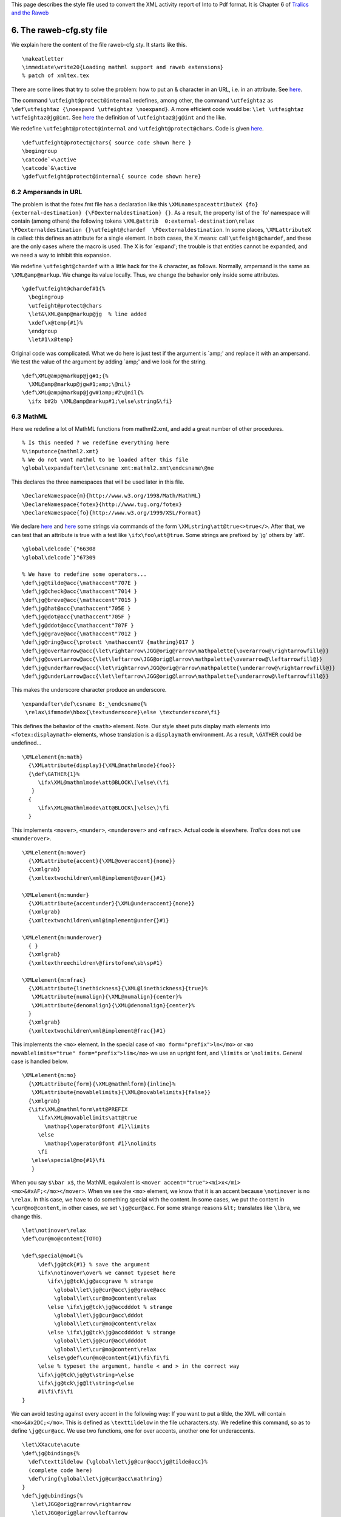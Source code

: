 This page describes the style file used to convert the XML activity
report of Into to Pdf format. It is Chapter 6 of `Tralics and the
Raweb <raweb.html>`__

.. _racfg:

6. The raweb-cfg.sty file
=========================

We explain here the content of the file raweb-cfg.sty. It starts like
this.

.. container:: ltx-source

   ::

      \makeatletter
      \immediate\write20{Loading mathml support and raweb extensions}
      % patch of xmltex.tex

There are some lines that try to solve the problem: how to put an &
character in an URL, i.e. in an attribute. See
`here <raweb3.html#ampersand>`__.

The command ``\utfeight@protect@internal`` redefines, among other, the
command ``\utfeightaz`` as
``\def\utfeightaz {\noexpand \utfeightaz \noexpand}``. A more efficient
code would be: ``\let \utfeightaz \utfeightaz@jg@int``. See
`here <raweb3.html#added-cmds>`__ the definition of
``\utfeightaz@jg@int`` and the like.

We redefine ``\utfeight@protect@internal`` and
``\utfeight@protect@chars``. Code is given
`here <raweb3.html#modified-cmds>`__.

.. container:: ltx-source

   ::

      \def\utfeight@protect@chars{ source code shown here }
      \begingroup
      \catcode`<\active
      \catcode`&\active
      \gdef\utfeight@protect@internal{ source code shown here}

6.2 Ampersands in URL
---------------------

The problem is that the fotex.fmt file has a declaration like this
``\XMLnamespaceattributeX {fo} {external-destination} {\FOexternaldestination} {}``.
As a result, the property list of the \`fo' namespace will contain
(among others) the following tokens
``\XML@attrib  0:external-destination\relax \FOexternaldestination {}\utfeight@chardef  \FOexternaldestination``.
In some places, ``\XMLattributeX`` is called: this defines an attribute
for a single element. In both cases, the X means: call
``\utfeight@chardef``, and these are the only cases where the macro is
used. The X is for \`expand'; the trouble is that entities cannot be
expanded, and we need a way to inhibit this expansion.

We redefine ``\utfeight@chardef`` with a little hack for the &
character, as follows. Normally, ampersand is the same as
``\XML@amp@markup``. We change its value locally. Thus, we change the
behavior only inside some attributes.

.. container:: ltx-source

   ::

      \gdef\utfeight@chardef#1{%
        \begingroup
        \utfeight@protect@chars
        \let&\XML@amp@markup@jg  % line added
        \xdef\x@temp{#1}%
        \endgroup
        \let#1\x@temp}

Original code was complicated. What we do here is just test if the
argument is \`amp;' and replace it with an ampersand. We test the value
of the argument by adding \`amp;' and we look for the string.

.. container:: ltx-source

   ::

      \def\XML@amp@markup@jg#1;{%
        \XML@amp@markup@jgw#1;amp;\@nil}
      \def\XML@amp@markup@jgw#1amp;#2\@nil{%
        \ifx b#2b \XML@amp@markup#1;\else\string&\fi}

6.3 MathML
----------

Here we redefine a lot of MathML functions from mathml2.xmt, and add a
great number of other procedures.

.. container:: ltx-source

   ::

      % Is this needed ? we redefine everything here
      %\inputonce{mathml2.xmt}
      % We do not want mathml to be loaded after this file
      \global\expandafter\let\csname xmt:mathml2.xmt\endcsname\@ne

This declares the three namespaces that will be used later in this file.

.. container:: ltx-source

   ::

      \DeclareNamespace{m}{http://www.w3.org/1998/Math/MathML}
      \DeclareNamespace{fotex}{http://www.tug.org/fotex}
      \DeclareNamespace{fo}{http://www.w3.org/1999/XSL/Format}

We declare `here <raweb3.html#string-decls1>`__ and
`here <raweb3.html#string-decls2>`__ some strings via commands of the
form ``\XMLstring\att@true<>true</>``. After that, we can test that an
attribute is true with a test like ``\ifx\foo\att@true``. Some strings
are prefixed by \`jg' others by \`att'.

.. container:: ltx-source

   ::

      \global\delcode`{"66308
      \global\delcode`}"67309

      % We have to redefine some operators...
      \def\jg@tilde@acc{\mathaccent"707E }
      \def\jg@check@acc{\mathaccent"7014 }
      \def\jg@breve@acc{\mathaccent"7015 }
      \def\jg@hat@acc{\mathaccent"705E }
      \def\jg@dot@acc{\mathaccent"705F }
      \def\jg@ddot@acc{\mathaccent"707F }
      \def\jg@grave@acc{\mathaccent"7012 }
      \def\jg@ring@acc{\protect \mathaccentV {mathring}017 }
      \def\jg@overRarrow@acc{\let\rightarrow\JGG@orig@rarrow\mathpalette{\overarrow@\rightarrowfill@}}
      \def\jg@overLarrow@acc{\let\leftarrow\JGG@orig@larrow\mathpalette{\overarrow@\leftarrowfill@}}
      \def\jg@underRarrow@acc{\let\rightarrow\JGG@orig@rarrow\mathpalette{\underarrow@\rightarrowfill@}}
      \def\jg@underLarrow@acc{\let\leftarrow\JGG@orig@larrow\mathpalette{\underarrow@\leftarrowfill@}}

This makes the underscore character produce an underscore.

.. container:: ltx-source

   ::

      \expandafter\def\csname 8:_\endcsname{%
       \relax\ifmmode\hbox{\textunderscore}\else \textunderscore\fi}

This defines the behavior of the ``<math>`` element. Note. Our style
sheet puts display math elements into ``<fotex:displaymath>`` elements,
whose translation is a ``displaymath`` environment. As a result,
``\GATHER`` could be undefined...

.. container:: ltx-source

   ::

      \XMLelement{m:math}
        {\XMLattribute{display}{\XML@mathmlmode}{foo}}
        {\def\GATHER{1}%
           \ifx\XML@mathmlmode\att@BLOCK\[\else\(\fi
         }
        {
           \ifx\XML@mathmlmode\att@BLOCK\]\else\)\fi
        }

This implements ``<mover>``, ``<munder>``, ``<munderover>`` and
``<mfrac>``. Actual code is elsewhere. *Tralics* does not use
``<munderover>``.

.. container:: ltx-source

   ::

      \XMLelement{m:mover}
        {\XMLattribute{accent}{\XML@overaccent}{none}}
        {\xmlgrab}
        {\xmltextwochildren\xml@implement@over{}#1}

      \XMLelement{m:munder}
        {\XMLattribute{accentunder}{\XML@underaccent}{none}}
        {\xmlgrab}
        {\xmltextwochildren\xml@implement@under{}#1}

      \XMLelement{m:munderover}
        { }
        {\xmlgrab}
        {\xmltexthreechildren\@firstofone\sb\sp#1}

      \XMLelement{m:mfrac}
        {\XMLattribute{linethickness}{\XML@linethickness}{true}%
         \XMLattribute{numalign}{\XML@numalign}{center}%
         \XMLattribute{denomalign}{\XML@denomalign}{center}%
        }
        {\xmlgrab}
        {\xmltextwochildren\xml@implement@frac{}#1}

This implements the ``<mo>`` element. In the special case of
``<mo form="prefix">ln</mo>`` or
``<mo movablelimits="true" form="prefix">lim</mo>`` we use an upright
font, and ``\limits`` or ``\nolimits``. General case is handled below.

.. container:: ltx-source

   ::

      \XMLelement{m:mo}
        {\XMLattribute{form}{\XML@mathmlform}{inline}%
         \XMLattribute{movablelimits}{\XML@movablelimits}{false}}
        {\xmlgrab}
        {\ifx\XML@mathmlform\att@PREFIX
           \ifx\XML@movablelimits\att@true
             \mathop{\operator@font #1}\limits
           \else
             \mathop{\operator@font #1}\nolimits
           \fi
         \else\special@mo{#1}\fi
         }

When you say ``$\bar x$``, the MathML equivalent is
``<mover accent="true"><mi>x</mi>  <mo>&#xAF;</mo></mover>``. When we
see the ``<mo>`` element, we know that it is an accent because
``\notinover`` is no ``\relax``. In this case, we have to do something
special with the content. In some cases, we put the content in
``\cur@mo@content``, in other cases, we set ``\jg@cur@acc``. For some
strange reasons ``&lt;`` translates like ``\lbra``, we change this.

.. container:: ltx-source

   ::

      \let\notinover\relax
      \def\cur@mo@content{TOTO}

      \def\special@mo#1{%
           \def\jg@tck{#1} % save the argument
           \ifx\notinover\over% we cannot typeset here
              \ifx\jg@tck\jg@accgrave % strange 
                \global\let\jg@cur@acc\jg@grave@acc
                \global\let\cur@mo@content\relax
              \else \ifx\jg@tck\jg@accdddot % strange 
                \global\let\jg@cur@acc\dddot
                \global\let\cur@mo@content\relax
              \else \ifx\jg@tck\jg@accddddot % strange 
                \global\let\jg@cur@acc\ddddot
                \global\let\cur@mo@content\relax
              \else\gdef\cur@mo@content{#1}\fi\fi\fi
           \else % typeset the argument, handle < and > in the correct way
           \ifx\jg@tck\jg@gt\string>\else
           \ifx\jg@tck\jg@lt\string<\else
           #1\fi\fi\fi
      }

We can avoid testing against every accent in the following way: If you
want to put a tilde, the XML will contain ``<mo>&#x2DC;</mo>``. This is
defined as ``\texttildelow`` in the file ucharacters.sty. We redefine
this command, so as to define ``\jg@cur@acc``. We use two functions, one
for over accents, another one for underaccents.

.. container:: ltx-source

   ::

      \let\XXacute\acute
      \def\jg@bindings{%
        \def\texttildelow {\global\let\jg@cur@acc\jg@tilde@acc}%
        (complete code here)
        \def\ring{\global\let\jg@cur@acc\mathring}
      }
      \def\jg@ubindings{%
         \let\JGG@orig@rarrow\rightarrow
         \let\JGG@orig@larrow\leftarrow
         \def\texttildelow {\global\let\jg@cur@acc\jg@tilde@acc}%
          (complete code here)
         \def\jgunderline{\global\let\jg@cur@acc\underline}
      }

Translation of ``<mover>xy</mover>`` uses ``\stackrel``, unless it is an
accent. Otherwise, we call ``\jg@bindings``, evaluate the second
argument in a context where ``\notinover`` is ``\over``. We assume that
``\cur@mo@content\jg@cur@acc`` will typeset what is needed.

.. container:: ltx-source

   ::

      \def\xml@implement@over#1#2{%
       \ifx\XML@overaccent\att@true {%
         \jg@bindings
         \let\notinover\over #2\let\notinover\relax \cur@mo@content\jg@cur@acc{#1}%
       }\else\stackrel{#2}{#1}\fi
      }

      \def\xml@implement@under#1#2{%
       \ifx\XML@underaccent\att@true {%
         \jg@ubindings
         \let\notinover\over #2\let\notinover\relax \cur@mo@content\jg@cur@acc{#1}%
       }\else \underset{#2}{#1}\fi%
      }

The code of a fraction is trivial. However, there is an `alternate
version <raweb3.html#unimp-frac>`__ that honors the ``scriptlevel``
attribute (*Tralics* uses a ``<mstyle>`` element for ``\frac`` and
such).

.. container:: ltx-source

   ::

      \def\xml@implement@frac#1#2{%
        \ifx\XML@linethickness\att@true\frac{#1}{#2}%
        \else \genfrac{}{}\XML@linethickness{}{#1}{#2}\fi
      }

The ``\defaultunits`` command calls ``\afterassignment`` in order to
skip all tokens up to ``\@nnil``. As a result, ``\XML@mspacewidth`` can
contain a dimension (for instance 33mm) or a number (like 2.3) case
where a \`pt' unit is inserted.

.. container:: ltx-source

   ::

      \XMLelement{m:mspace}
        {\XMLattribute{width}{\XML@mspacewidth}{0}}
        {}
        {\@defaultunits\dimen@\XML@mspacewidth pt\relax\@nnil
         \ifnum\dimen@=\z@\else\kern\dimen@\fi}

This implements the ``<mstyle>`` element.

.. container:: ltx-source

   ::

      \XMLelement{m:mstyle}
       {\XMLattribute{displaystyle}{\XML@att@displaystyle}{foo} %
         \XMLattribute{scriptlevel}{\XML@scriptlevel}{none}%
       }
       {\xmlgrab}
       {{\ifx\XML@att@displaystyle\att@true\displaystyle
         \else\ifx\XML@att@displaystyle\att@false
          \ifx\XML@scriptlevel\att@dzero\textstyle
           \else\ifx\XML@scriptlevel\att@done\scriptstyle
            \else \scriptscriptstyle\fi\fi
         \fi %do nothing if neither true nor false
         \fi#1}}

We give here the code of some trivial functions.

.. container:: ltx-source

   ::

      \XMLelement{m:mrow}
        {}
        {}
        {}

      \XMLelement{m:msub}
        {}
        {\xmlgrab}
        {\xmltextwochildren\@firstofone\sb#1}

      \XMLelement{m:msup}
        {}
        {\xmlgrab}
        {\xmltextwochildren\@firstofone\sp#1}

      \XMLelement{m:msubsup}
        {}
        {\xmlgrab}
        {\xmltexthreechildren\@firstofone\sb\sp#1}

      \XMLelement{m:mroot}
        {}
        {\xmlgrab}
        {\xmltextwochildren\mathmlroot{}#1}
      \def\mathmlroot#1#2{\root#2\of{#1}}

      \XMLelement{m:msqrt}
        {}
        {\xmlgrab}
        {\sqrt{#1}}

      \XMLelement{m:mtext}
        {}
        {\xmlgrab}
        {\hbox{#1}}

This implements the ``<mn>`` element. Is ``\mathrm`` a good choice? We
implement also the ``<mi>`` element. You can specify a font in the
attribute. There is also the infamous test on the length. This means
that you should not insert spaces. This means also that you cannot use
entities.

.. container:: ltx-source

   ::

      \XMLelement{m:mi}
        {\XMLattribute{mathvariant}{\XML@mathmlvariant}{normal}}
        {\xmlgrab}
        {\mi@test#1\relax}

      \gdef\mi@test#1#2\relax{
       \ifx\XML@mathmlvariant\att@mathml@bold
        \mathbf{#1#2}\else
       \ifx\XML@mathmlvariant\att@mathml@sansserif
        \mathsf{#1#2}\else
       \ifx\XML@mathmlvariant\att@mathml@tt
        \texttt{#1#2}\else
        \ifx\mi@test#2\mi@test
         \expandafter#1
        \else
         \mathrm{#1#2}
        \fi\fi\fi\fi}

      \XMLelement{m:mn}
        {}
        {\xmlgrab}
        {\mathrm{#1}}

This implements the ``<mfence>`` element. The trouble is that the
``\left`` and ``\right`` commands expect (after expansion) a delimiter.
What we have is a character string, that we must convert into a token.
The code is trivial, but a bit longish.

.. container:: ltx-source

   ::

      \XMLelement{m:mfenced}
        { \XMLattribute{open}{\XML@fenceopen}{(}
          \XMLattribute{close}{\XML@fenceclose}{)}  }
        {\jg@hacko\left\XML@fenceopen}
        {\jg@hackc\right\XML@fenceclose}

      \def\jg@hacko{%
        \ifx\XML@fenceopen\jg@lt\let\XML@fenceopen\langle\fi
        (complete code shown here)
      }

      \def\jg@hackc{%
        \ifx\XML@fenceclose\jg@gt\let\XML@fenceclose\rangle\fi}
        (complete code shown here)
      }

6.4 Tables in MathML
--------------------

Original code tested attribute ``class=equation``. Called \`gathered' in
this case. This uses three global variables: ``\GATHER``,
``\StartTable`` and ``\StartRow``

.. container:: ltx-source

   ::

      \XMLelement{m:mtable}
        {}
        {
        \def\StartTable{1}%
        \def\GATHER{0}%
           \begin{array}{*{99}{c}}
        }
        {
          \end{array}
        }

A non trivial question: where the does group start of finish? We
globally define a command ``\temp`` that is executed just after the
current group. This command defines ``\StartRow`` to 1 (true), then
executes the argument. Moreover, if ``\StartTable`` is 0 (first row of
the table) it toggles it to 1; otherwise, it inserts a ``\\``, this
creates a new row.

.. container:: ltx-source

   ::

      \XMLelement{m:mtr}
       {}
       {\xmlgrab}
       {\ifnum\StartTable=1
          \gdef\temp{ \gdef\StartTable{0}\def\StartRow{1}#1}%
        \else
          \gdef\temp{\\\def\StartRow{1}#1}%
        \fi
        \aftergroup\temp}

This piece of code is not complete. It does not handle the multicolumn
case. We construct a ``\temp`` command as above. If ``StartRow`` is one,
we toggle to 0, otherwise insert a ampersand (here ``\tabcellsep``). We
test also alignments (left, right, center). What is the purpose of the
space after ``\hfill``?

.. container:: ltx-source

   ::

      \XMLelement{m:mtd}
       {\XMLattribute{columnalign}{\XML@mtdalign}{center}
        \XMLattribute{columnspan}{\XML@mtdspan}{1}}
       {\xmlgrab}
       {
         %  \ifnum\XML@mtdspan=1 
         \ifnum\StartRow=1
           \ifx\XML@mtdalign\att@mtd@left
              \gdef\temp{\gdef\StartRow{0}#1\hfill{ }}%
              \else \ifx\XML@mtdalign\att@mtd@right
                \gdef\temp{\gdef\StartRow{0}\hfill#1}%
                \else \gdef\temp{\gdef\StartRow{0}#1}\fi\fi%
         \else%
           \ifx\XML@mtdalign\att@mtd@left
              \gdef\temp{\tabcellsep#1\hfill{ }}%
              \else \ifx\XML@mtdalign\att@mtd@right
                \gdef\temp{\tabcellsep\hfill #1}%
                \else \gdef\temp{\tabcellsep#1}\fi\fi%
          \fi
        \aftergroup\temp
       }

6.5 Pictures
------------

We show there the TeX command used to implement the picture environment.

The translation of
``<picture width='A' height='B' xpos='C' ypos='D'> etc </picture>`` is
``\begin{picture}(A,B)(C,D) etc \end{picture}``.

.. container:: ltx-source

   ::

      \XMLelement{picture}
        {\XMLattribute{width}{\XML@width}{1}
         \XMLattribute{height}{\XML@height}{1}
         \XMLattribute{xpos}{\XML@xpos}{0}
         \XMLattribute{ypos}{\XML@ypos}{0}
        }
        {\begin{picture}(\XML@width,\XML@height)(\XML@xpos,\XML@ypos)}
        {\end{picture}}

The translation of ``<pic-put xpos='A' ypos='B'> object </pic-put>`` is
``\put(A,B){object}``.

.. container:: ltx-source

   ::

      \XMLelement{pic-put}
        {\XMLattribute{xpos}{\XML@xpos}{0}
         \XMLattribute{ypos}{\XML@ypos}{0}}
        {\xmlgrab}
        {\put(\XML@xpos,\XML@ypos){#1}}

The translation of ``<pic-arc xpos='A' ypos='B' angle='C'/>`` is
``\arc(A,B){C}``.

.. container:: ltx-source

   ::

      \XMLelement{pic-arc}
        {\XMLattribute{xpos}{\XML@xpos}{0}
         \XMLattribute{angle}{\XML@angle}{0}
         \XMLattribute{ypos}{\XML@ypos}{0}}
        {\xmlgrab}
        {\arc(\XML@xpos,\XML@ypos){\XML@angle}}

The translation of
``<pic-scaleput xscale='A' yscale='B'  xscaley='C' yscalex='D' xpos='E' ypos='F'> argument </pic-scaleput>``
is
``\def\xscale{A} \def\yscale{B} \def\xscaley{C} \def\yscalex{D} \scaleput(E,F){argument}``.
The ``\def``\ s are automatic.

.. container:: ltx-source

   ::

      \XMLelement{pic-scaleput}
        {\XMLattribute{xscale}{\xscale}{1.0}
         \XMLattribute{yscale}{\yscale}{1.0}
         \XMLattribute{xscaley}{\xscaley}{0.0}
         \XMLattribute{yscalex}{\yscalex}{0.0}
         \XMLattribute{xpos}{\XML@xpos}{0}
         \XMLattribute{ypos}{\XML@ypos}{0}}
        {\xmlgrab}
        {\scaleput(\XML@xpos,\XML@ypos){#1}}

The translation of ``<pic-thicklines/>`` is ``\thicklines``; that of
``<pic-thinlines/>`` is ``\thinlines``; and that of
``<pic-linethickness size='A'>`` is ``\linethickness{A}``.

.. container:: ltx-source

   ::

      \XMLelement{pic-thicklines}
        {}{\xmlgrab}{\thicklines}

      \XMLelement{pic-thinlines}
        {}{}{\thinlines}

      \XMLelement{pic-linethickness}
        {\XMLattribute{size}{\XML@size}{1pt}}
        {}
        {\linethickness{\XML@size}}

The previous code works only if the commands modify global variables.
Thus we redefine these.

.. container:: ltx-source

   ::

      \gdef\thinlines{\global\let\@linefnt\tenln \global\let\@circlefnt\tencirc
        \global\@wholewidth\fontdimen8\tenln \global\@halfwidth .5\@wholewidth}

      \gdef\thicklines{\global\let\@linefnt\tenlnw \global\let\@circlefnt\tencircw
        \global\@wholewidth\fontdimen8\tenlnw \global\@halfwidth .5\@wholewidth}

      \gdef\linethickness#1{%
         \global\@wholewidth #1\relax \global\@halfwidth .5\@wholewidth}

The translation of
``<pic-multiput xpos='A' ypos='B' repeat='C' dx='D' dy='E'>  argument </pic-multiput>``
is ``\multiput(A,B)(D,E){C}{argument}``.

.. container:: ltx-source

   ::

      \XMLelement{pic-multiput}
        {\XMLattribute{xpos}{\XML@xpos}{0}
         \XMLattribute{ypos}{\XML@ypos}{0}
         \XMLattribute{repeat}{\XML@repeat}{1}
         \XMLattribute{dx}{\XML@dx}{1}
         \XMLattribute{dy}{\XML@dy}{1}}
        {\xmlgrab}
        {\multiput(\XML@xpos,\XML@ypos)(\XML@dx,\XML@dy){\XML@repeat}{#1}}

The translation of
``<pic-bezier a1='A' a2='B' b1='C' b2='D'  c1='E' d1='F' repeat ='G'/>``
is ``\qbezier[G](A,B)(C,D)(E,F)``. The value of the optional argument
\`repeat' is zero.

.. container:: ltx-source

   ::

      \XMLelement{pic-bezier}
        {\XMLattribute{a1}{\XML@ai}{0}
         \XMLattribute{a2}{\XML@aii}{0}
         \XMLattribute{b1}{\XML@bi}{0}
         \XMLattribute{b2}{\XML@bii}{0}
         \XMLattribute{c1}{\XML@ci}{0}
         \XMLattribute{c2}{\XML@cii}{0}
         \XMLattribute{repeat}{\XML@repeat}{0}}
        {\xmlgrab}
        {\qbezier[\XML@repeat](\XML@ai,\XML@aii)(\XML@bi,\XML@bii)(\XML@ci,\XML@cii)}

Lines and vectors are handled in the same way. The translation of
``<pic-line xdir='A' ydir='B' width='C'/>`` or
``<pic-vector xdir='A' ydir='B' width='C'/>`` is ``\line(A,B){C}`` and
``\vector[G](A,B){C}``.

.. container:: ltx-source

   ::

      \XMLelement{pic-line}
        {\XMLattribute{xdir}{\XML@xdir}{0}
         \XMLattribute{ydir}{\XML@ydir}{0}
         \XMLattribute{width}{\XML@width}{0}}
        {\xmlgrab}
        {\line(\XML@xdir,\XML@ydir){\XML@width}}

      \XMLelement{pic-vector}
        {\XMLattribute{xdir}{\XML@xdir}{0}
         \XMLattribute{ydir}{\XML@ydir}{0}
         \XMLattribute{width}{\XML@width}{0}}
        {\xmlgrab}
        {\vector(\XML@xdir,\XML@ydir){\XML@width}}

Three similar routines. The translation of
``<pic-curve unit-length=unit-length="0.4">300,0, 340,100, 380,0</pic-curve>``
is ``{\setlength\unitlength{0.4pt}\curve(300,0, 340,100, 380,0)}``.
There is a big hack here. Spaces are defined to be space plus
``\ignorespaces`` by xmltex.tex. When the package tries to convert the
340 into a dimension, via ``\mylength=argument\unitlength``, the
``\ignorespaces`` gives a *Missing number, treated as zero* error. For
this reason, we redefine ``\ignorespaces``.

.. container:: ltx-source

   ::

      \XMLelement{pic-curve}
        {\XMLattribute{unit-length}{\XML@ulength}{1}}
        {\xmlgrab}
        {{\def\ignorespaces{}\setlength\unitlength{\XML@ulength pt}\curve(#1)\global\unitlength=1pt }}

      \XMLelement{pic-closecurve}
        {\XMLattribute{unit-length}{\XML@ulength}{1}}
        {\xmlgrab}
        {{\def\ignorespaces{}\setlength\unitlength{\XML@ulength pt}\closecurve(#1)\global\unitlength=1pt}}

      \XMLelement{pic-tagcurve}
        {\XMLattribute{unit-length}{\XML@ulength}{1}}
        {\xmlgrab}
        {{\def\ignorespaces{}\setlength\unitlength{\XML@ulength pt}\tagcurve(#1)\global\unitlength=1pt }}

The translation of ``<pic-frame> argument  </pic-frame>`` is
``\frame{argument}``

.. container:: ltx-source

   ::

      \XMLelement{pic-frame}
       {}
       {\xmlgrab}
       {\frame{#1}}

The translation of ``<pic-circle size='A' full='false'/>`` or
``<pic-circle size='A' full='notfalse'/>`` is ``\circle{A}`` or
``\circle*{A}``. *Tralics* uses nothing or ``true`` as value of the
``full`` attribute.

.. container:: ltx-source

   ::

      \XMLelement{pic-circle}
        {\XMLattribute{size}{\XML@size}{1}
         \XMLattribute{full}{\XML@full}{false}}
        {\xmlgrab}
        {\ifx\XML@full\att@false\circle{\XML@size}\else \circle*{\XML@size}\fi}

The translation of ``<pic-bigcircle size='A' unitlength='B'/>`` should
be ``{\unitlength=Bpt \bigcircle{A}}``. For some reasons, the
``\bigcircle`` command modifies globally ``\unitlength``, so that the
piece of code given above modifies ``\unitlength``. For this reason, we
use another variable, and use a global assignment.

.. container:: ltx-source

   ::

      \newdimen\jgunitlength
      \XMLelement{pic-bigcircle}
        {\XMLattribute{size}{\XML@size}{1}
         \XMLattribute{unit-length}{\XML@ulength}{1}}     
        {\xmlgrab}
        {\jgunitlength=\unitlength\setlength\unitlength{\XML@ulength pt}
          \bigcircle{\XML@size}
          \global\unitlength=\jgunitlength}

This should be changed. This evaluates the command (first argument),
with an argument (second argument), using an optional argument which is
one of L, R, and one of T, B, computed from the global variable
``\XML@pos``.

.. container:: ltx-source

   ::

      \def\@att@to@rtb#1#2{%
        \ifx\XML@pos\att@l \def\foo{#1[l]{#2}}
        \else\ifx\XML@pos\att@r \def\foo{#1[r]{#2}}%
        \else\ifx\XML@pos\att@t \def\foo{#1[t]{#2}}%
        \else\ifx\XML@pos\att@b \def\foo{#1[b]{#2}}%
        \else\ifx\XML@pos\att@lt \def\foo{#1[lt]{#2}}%
        \else\ifx\XML@pos\att@lb \def\foo{#1[lb]{#2}}%
        \else\ifx\XML@pos\att@rt \def\foo{#1[rt]{#2}}%
        \else\ifx\XML@pos\att@rb \def\foo{#1[rb]{#2}}%
        \else\ifx\XML@pos\att@tl \def\foo{#1[lt]{#2}}%
        \else\ifx\XML@pos\att@bl \def\foo{#1[lb]{#2}}%
        \else\ifx\XML@pos\att@tr \def\foo{#1[rt]{#2}}%
        \else\ifx\XML@pos\att@br \def\foo{#1[rb]{#2}}%
        \else \def\foo{#1{#2}}
       \fi\fi\fi\fi\fi\fi\fi\fi\fi\fi\fi\fi
      \foo
      }

The translation of
``<pic-framebox width='A'  height='B' position='xx'> argument </pic-framebox>``
is ``\makebox(A,B)[opt]{argument}``, where the optional argument is
given by the procedure above. In case an non-false ``framed`` attribute
is given, the ``\framebox`` command is used instead of ``\makebox``.

.. container:: ltx-source

   ::

      \XMLelement{pic-framebox}
        {\XMLattribute{width}{\XML@width}{0}
         \XMLattribute{height}{\XML@height}{0}
         \XMLattribute{position}{\XML@pos}{}
         \XMLattribute{framed}{\XML@framed}{false}
        }
       {\xmlgrab}
       {\let\cmd\framebox\ifx\XML@framed\att@false\let\cmd\makebox\fi
        \@att@to@rtb{\cmd(\XML@width,\XML@height)}{#1}}

The translation of
``<pic-dashbox  width='A' height='B' dashdim='C' position='xx'> argument </pic-dashbox>``
is ``\dashbox{C}(A,B)[opt]{argument}``, where the optional argument is
given by the procedure above.

.. container:: ltx-source

   ::

      \XMLelement{pic-dashbox}
        {\XMLattribute{width}{\XML@width}{0}
         \XMLattribute{height}{\XML@height}{0}
         \XMLattribute{position}{\XML@pos}{w}
         \XMLattribute{dashdim}{\XML@dashdim}{1pt}
        }
       {\xmlgrab}
       {\@att@to@rtb{\dashbox{\XML@dashdim}(\XML@width,\XML@height)}{#1}}

The translation of
``<pic-oval  xpos='A' ypos='B' specs='xx'> argument </pic-oval>`` is
``\oval(A,B)[opt]{argument}``, where the optional argument is given by
the procedure above.

.. container:: ltx-source

   ::

      \XMLelement{pic-oval}
        {\XMLattribute{xpos}{\XML@xpos}{0}
         \XMLattribute{specs}{\XML@pos}{}
         \XMLattribute{ypos}{\XML@ypos}{0}}
        {\xmlgrab}
        {\@att@to@rtb{\oval(\XML@xpos,\XML@ypos)}{#1}}

Useful for typesetting TeX and LaTeX logos.

.. container:: ltx-source

   ::

      \XMLelement{TeX}
        {}{\TeX{}}{}
      \XMLelement{LaTeX}
        {}{\LaTeX{}}{}

All images in examples of *Tralics* are obtained by putting the
expression into ``<preview>`` element, whose translation is given here.

.. container:: ltx-source

   ::

      \XMLelement{preview}
        {}
        {\begin{preview}}
        {\end{preview}}

6.6 Tables
----------

In the file fotex.sty, tables are implemented via the \`NoTable'
mechanism. We modify this a bit.

In this piece of code, we do not set ``\TableWidth`` if the width is
declared auto.

.. container:: ltx-source

   ::

      \newif\ifnoheightcheck
      \catcode`\:\active

      \def\myNoTableSetup{%
        \ifx\FOwidth\att@auto\else
         \TableWidth\FOwidth
         \advance\TableWidth by -\tabcolsep
         \advance\TableWidth by -\FOmarginleft
         \advance\TableWidth by -\FOmarginright
       \fi
        \global\advance\AbsoluteTableCount by 1 %
        \DeclareArray{fotable\the\AbsoluteTableCount:}%
        \global\CellCount0 %
      }
      \catcode`\:12

6.7 Getting labels right
------------------------

The fotex.xmt file defines the behaviour of ``<fo:block>``. The action
depends on the context. The action, when entering the block can be
``\FOListBlock`` inside a list, ``\FOOutputBlock`` (inside output) or
``\FOBoxedBlock`` in a table, or ``\FONormalBlock``. We modified the
code of this command `(complete source
here) <raweb3.html#hack-normalblock>`__.

The essential modification is to move the ``\FOlabel`` after
``\FOvspacebefore``. Thus, in case of page break, the label is near the
text.

.. container:: ltx-source

   ::

      \AtBeginDocument{%
      \def\FONormalBlock{%
        \let\@x\relax
        \ifnum\FOTableNesting>0
          ...
        \else
          \ifnum\FOinList>0
            \FOlabel
            ...
          \else
            ...
            \par
             %\FOlabel (deleted here) 
            \Quadding
            \ifFOBlockGrab
              \FOBoxedBlock{\linewidth}%
            \else
              \FOBorderTop
              \ifdim\FOpaddingbefore>\z@
               \vskip\FOpaddingbefore
              \fi
              \FOvspacebefore
              ...
            \fi
            ...
          \fi
          \FOlabel % added here 
          \FOSetFont{normal}%
        \fi
      \@x
      }
      }

The argument of ``\FOgeneratePage`` is the expansion of ``\FOformat``.
If it is, say ``A.``, an A followed by a dot, the result will be
``\@Alph{\c@page}.``, with a dot after the page number.

The ``\thepage`` command is defined as
``\csname @arabic\endcsname \c@page``, and this looks like the
``\yFOlabel`` command.

.. container:: ltx-source

   ::

      %\def\FOgeneratePage#1#2\@null{\csname Format-#1\endcsname{\c@page}#2}
      \def\xFOgeneratePage#1#2\@null{\yFOlabel#1#2}
      \def\yFOlabel#1{\csname Format-#1\endcsname{\c@page}}

The macro ``\xFOlabel`` is the same as the original ``\FOlabel`` except
that ``\yFOlabel`` is not expanded: The purpose of ``\protected@write``
is to inhibit premature expansion of ``\thepage``. Since the code does
not use ``\thepage``, lots of reference in the table of contents are
wrong.

.. container:: ltx-source

   ::

      \def\xFOlabel{%
       \ifx\@empty\FOid\else
        \@bsphack
        \protected@write\@mainaux{\let\yFOlabel\relax}%
          {\string\newlabel{\FOid}{{}{\expandafter\xFOgeneratePage
                  \FOformat\@null}{}{\FOid}{}}}%
        \@esphack
        \hyper@@anchor{\FOid}{\relax}%
        \global\let\FOid\@empty
       \fi
      }

6.8 The title page
------------------

If you say ``\ra@atxy(70mm,174mm){xx}``, then xx is typeset in a box,
shifted by 70mm horizontally and 174mm vertically, and added to the box
``\ra@atxybox``.

.. container:: ltx-source

   ::

      \newbox\ra@atxybox
      \def\ra@atxy(#1,#2)#3{\global\setbox\ra@atxybox=\hbox
       {\unhbox\ra@atxybox
        \vtop to 0pt{\kern #2\hbox to 0pt{\kern #1\relax #3\hss}\vss}}}

The idea is to put the content of the ``\ra@atxybox`` box at the origin.
We have to modify the ``\output`` routine, and the easiest way is to
change ``\@texttop``, which does nothing (it could be used to implement
``\raggedtop``). The expansion is some material that is put at upper
left corner of the page, before headings are added. This means that we
have to shift the material, inserting some kerns. Note that
``\@themargin`` is correct only if the page is odd, or if left and right
margins are the same. The logo appears on only one page, because we kill
``\@texttop``. Note: The raweb.cls file inserts a logo on a given page
by adding ``\setbox255=\vbox{\@usemyatxy \unvbox255}`` in front of the
``\output`` routine. The ``\@usemyatxy`` command is similar to the
command given here.

.. container:: ltx-source

   ::

      \def\ra@useatxy{{%
        \let\@themargin\oddsidemargin
        \vtop to 0pt{\kern-\headsep \kern-\topmargin \kern-\headheight
                     \kern-1in \kern-\voffset
          \hbox to 0pt{\kern-\@themargin \kern-1in \kern-\hoffset
          \unhbox\ra@atxybox \hss}\vss}}%
          \global\let\@texttop\relax}

| We give here two similar functions. The first one is for the Raweb, it
  is a reference to the English page, and the second is for Research
  Reports. In the URL, en is replaced by fr, and THEME is spelled as
  THÈME. The effect of this command is to insert, just above the logo,
  the value of the theme, with a rule on each side. The ``\vfil`` is for
  vertical centering of the title. The 8cm is obtained by trial and
  error. The ``\firstchar`` command is now useless. We show show here
  the two versions of the Logo: French and English. As you can see, they
  are not exactly the same.
| |Logo Ra2003|---|Logo Ra2002|

.. container:: ltx-source

   ::

      \def\foratheme#1{\vskip8cm \vfil
        \ra@atxy(74mm,175mm) {\hbox to 70mm{%
             \hrulefill\hspace{8mm}
               \def\firstchar##1##2\relax{##1##2} % ducon
                 \href{http://www.inria.fr/recherche/equipes/listes/%
            theme_\firstchar#1\relax.en.html}{THEME \uppercase{#1}}%
                   \hspace{8mm}\hrulefill}}}
      \def\forrtheme#1{...}

This puts the logo at the right place in case of a Inria Research or
Technical Report. Digits seem randomly chosen: you would expect both
logos to be of the same size, inserted at the origin, with a width of
210mm.

.. container:: ltx-source

   ::

      \def\forrinria{%
       {\def\tmp{RR}%
         \ifx\tmp\ra@type\ra@atxy(1.05cm,1.625cm){\includegraphics[width=23.1cm]%
              {rap-rech}}%
                    \else\ra@atxy(0.5cm,1.325cm){\includegraphics[width=19.2cm]%
              {rap-tech}\fi}}}

This command is used to put the Raweb logo (depending on the year) and
the Inria logo on the front page. This code is awful: the text INRIA
etc. has a width of 128mm, and is at 39mm from one border and 43 from
the other one. The ``\vfil`` is for vertical alignment of the text that
follows (name of the team etc).

.. container:: ltx-source

   ::

      \def\foinria{%
        \ra@atxy(7.8cm,2.5cm){\includegraphics[width=5.7cm]{Logo-INRIA-couleur}}%
        \ra@atxy(55mm,173mm){\includegraphics{LogoRA\ra@year}}%
       \setbox0\hbox to 14cm{%
           \noindent\hskip3cm\hfill
           {\fontencoding{T1}\fontfamily{ptm}\fontseries{m}%
         \fontshape{n}\fontsize{10pt}{12pt}\selectfont
           \href{http://www.inria.fr}{INSTITUT NATIONAL DE RECHERCHE EN INFORMATIQUE %
              ET EN AUTOMATIQUE}}%
            \hskip-5cm\hfill}%
        \null\vskip0.7cm \leavevmode\hskip-3.5cm\box0\null\vskip2cm\vfil}

We invented ``<cleardoublepage/>``. Its effect is to make the first page
of text appear on a right page (the text starts on a odd page; in fact
it starts on page one, because we use the adequate
``<fo:page-sequence>`` element. Of course, the problem could be solved
by putting the table of contents at the end of the document.

.. container:: ltx-source

   ::

      \XMLelement{cleardoublepage}
       {} {\cleardoublepage} {}

This is another element we have to add, because we do not know how to
express this in xslt-fo: We want a rule just below the page headings.
This produces a box of width zero, with a rule of the width of the page
that will be below the text that follows.

.. container:: ltx-source

   ::

      \XMLelement{pagestylehrule}
       {} {\hbox to0pt{\rule[-1ex]{\textwidth}{.03cm}\hss}} {}

6.9 Math and images
-------------------

There is a PerlScript names extract-math.pl, that tries to convert
MathML into images. The document to be converted is
`here <raweb1.html#extract-math>`__. This converts to 5 images: image
one=\ |mathimage 1|, image two=\ |mathimage 2|, image three=\ |mathimage
3|, image four=\ |mathimage 4|, and image five=\ |mathimage 5|.

The idea is to use some code from latex2html.

.. container:: ltx-source

   ::

      \XMLelement{formula}
       {\XMLattribute{id}{\XML@formid}{none}}
       {\@inlinemathA{\XML@formid}}
       {\@inlinemathZ}

There is no need to redefine brackets, because in the current version,
nothing is in display. The argument of this procedure is the number of
the image (the \`id' attribute of the XML element). We open a box,
containing a rule, and the content of the element.

.. container:: ltx-source

   ::

      \newbox\sizebox
      \def\@inlinemathA#1{%
        \gdef\[{$\displaystyle}\gdef\]{$} % hack...
        \xdef\@mathenv{#1}%
        \adjustnormalsize \newpage\clearpage
        \setbox\sizebox=\hbox\bgroup\kern.05em
        \vrule height1.5ex width0pt }

This is a hack defined by latex2html. Is everything needed?

.. container:: ltx-source

   ::

      \AtBeginDocument{
      \let\realnormalsize=\relax
      \def\adjustnormalsize{%
        \def\normalsize{\mathsurround=0pt \realnormalsize
         \parindent=0pt\abovedisplayskip=0pt\belowdisplayskip=0pt}%
        \def\phantompar{\csname par\endcsname}%
        \normalsize}
      }

Vertical alignment is done as follows: the baseline is either the bottom
or the center. That is, if the depth of the box is not zero, we add a
vrule with the same height and depth.

.. container:: ltx-source

   ::

      \def\@centerinlinemath{%
        \dimen1=\ifdim\ht\sizebox<\dp\sizebox \dp\sizebox\else\ht\sizebox\fi
        \advance\dimen1by.5pt \vrule width0pt height\dimen1 depth\dimen1 
       \dp\sizebox=\dimen1\ht\sizebox=\dimen1\relax}

This is done at the end of the math formula. The log file will contain
lines of the form *l2hSize :1:8.0pt::8.0pt::94.54239pt*. The Perl script
reads these data from the log file, and calls another Perl script:
/usr/bin/perl /usr/local/latex2html/bin/pstoimg -type png -tmp tmpdir
-discard -interlace -antialias -depth 1 -scale 1.4 -geometry 94x16
-margins 62,41 -crop abls -transparent -out math_image_1.png
tmpdir/images001

.. container:: ltx-source

   ::

      \def\@inlinemathZ{%
        \egroup\expandafter\ifdim\dp\sizebox>0pt %
        \expandafter\@centerinlinemath\fi
        \typeout{l2hSize %
         :\@mathenv:\the\ht\sizebox::\the\dp\sizebox::\the\wd\sizebox.}
        \hbox{\vrule width.1em\kern-.05em\vtop{\vbox{%
        \kern.1em\kern0.6 pt\hbox{\hglue.17em\copy\sizebox\hglue0.6 pt}}\kern.3pt%
        \ifdim\dp\sizebox>0pt\kern.1em\fi \kern0.6 pt%
        \ifdim\hsize>\wd\sizebox \hrule depth1pt\fi}}%
        \ifdim\ht\sizebox<\vsize 
            \ifdim\wd\sizebox<\hsize\expandafter\hfill\fi \expandafter\vfill
            \else\expandafter\vss\fi
        \clearpage
      }

Now, sixty lines of hack. Complete code
`here <raweb3.html#hack-item>`__. Translation of ``fo:list-item-label``
calls ``\savebox{\ItemBox}{#1}`` just before ``\item[#1]``. This code is
executed again here. I don't remember why (the ``\ItemBox`` is only used
here).

.. container:: ltx-source

   ::

      \def\jg@item[#1]{%
        \if@noparitem
          \@donoparitem
        \else
          \if@inlabel ...  \fi
          \ifhmode ...     \fi
          \if@newlist ...    \fi
          \global\@inlabeltrue
        \fi
        \global\everypar{ ... }
        \if@noitemarg ... \fi
        \savebox{\ItemBox}{#1}% Added JG
        \sbox\@tempboxa{\makelabel{#1}}%
        \global\setbox\@labels\hbox{ use \@tempboxa here... }
        \ignorespaces}

Last minutes hacks. Some actions must be done after all packages have
been loaded. Some other symbols are defined, or redefined.

.. container:: ltx-source

   ::

      define characters
      \AtBeginDocument{
        \@namedef{Gin@rule@.eps}#1{{eps}{.eps}{#1}}
        \global\let\FOlabel\xFOlabel
        \let\NoTableSetup\myNoTableSetup

        \let\downslopeellipsis\ddots
        \mathchardef\Rightarrow="3229 
         more characters here

        \def\truestate{\models}
        \let\@texttop\ra@useatxy
        \let\XURL\relax
        \errorcontextlines=1000
        \selectlanguage{english}
        \let\@item\jg@item
        \expandafter\let\csname E/:\XMLNS@fo:basic-link\endcsname\patched@basiclink
      }

      \def\L@fr{\selectlanguage{french}}
      \def\L@FR{\selectlanguage{french}}

.. _fotex:

6.10. The fotex.cfg file
========================

The file looks like this. Some lines are commented: they define
quantities unused by the Raweb. Elements hrule and vfill are obsolete?
useless? (I don't remember). Switching to french is valid only for a
French document. The two commands ``\foratheme`` and ``\foinria`` are
defined in the file raweb-cfg.sty.

.. container:: ltx-source

   ::

      \frenchspacing
      \selectlanguage{french}

      \DeclareNamespace{fo}{http://www.w3.org/1999/XSL/Format}

      \XMLelement{fo:RATHEME}
        {}
        {\xmlgrab}
        {\foratheme{#1}}

      % \XMLelement{fo:RRTHEME} ...

      \XMLelement{fo:INRIA}
        {\XMLattribute{year}{\ra@@year}{2001}}
        {}{\xdef\ra@year{\ra@@year}\foinria}

      % \XMLelement{fo:RRINRIA} ...

      \XMLelement{hrule} {} {\par\hrule\par} {}
      \XMLelement{vfill} {} {\vfill} {}

.. |Logo Ra2003| image:: LogoRA2003.png
.. |Logo Ra2002| image:: LogoRA2002.png
.. |mathimage 1| image:: math_image_1.png
   :class: vc
.. |mathimage 2| image:: math_image_2.png
   :class: vc
.. |mathimage 3| image:: math_image_3.png
   :class: vc
.. |mathimage 4| image:: math_image_4.png
   :class: vc
.. |mathimage 5| image:: math_image_5.png
   :class: vc
